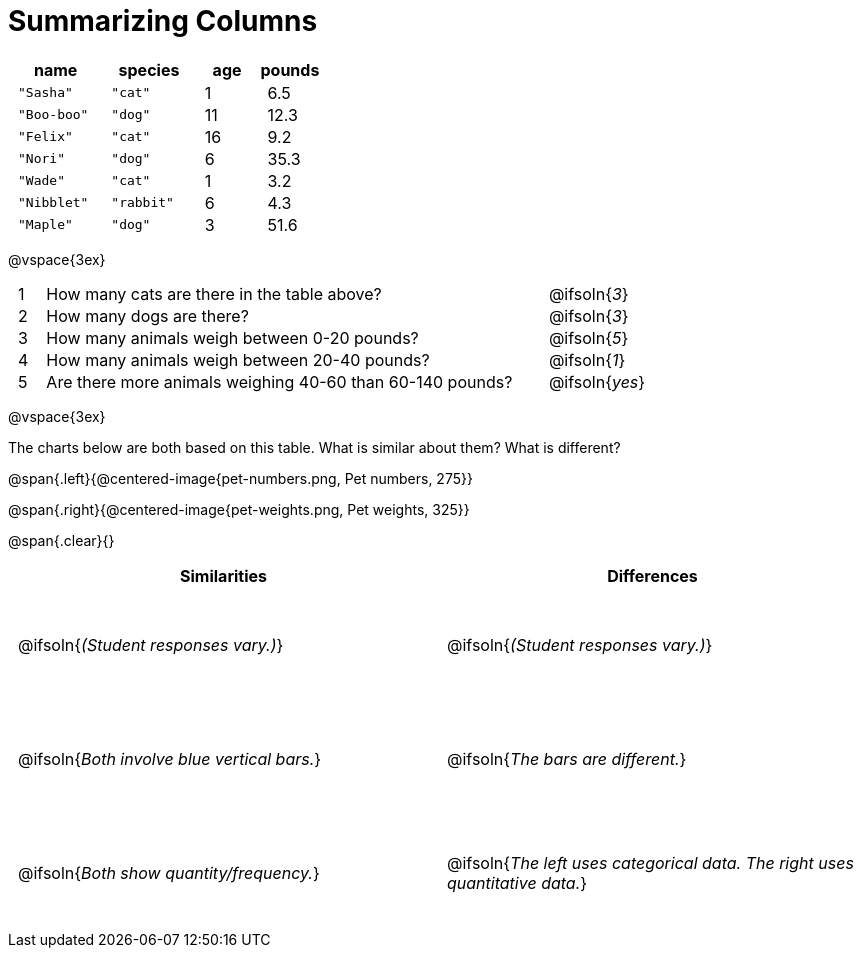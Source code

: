 = Summarizing Columns

++++
<style>
#content .compare tbody tr { height: 7rem; }
td { padding: 0 0.5rem !important; }
</style>
++++

[cols="3a,3a,2a,2a",options="header"]
|===
| name 			| species 	| age 	| pounds
| `"Sasha"` 	| `"cat"` 	|  1 	| 6.5
| `"Boo-boo"` 	| `"dog"`  	| 11 	| 12.3
| `"Felix"` 	| `"cat"` 	| 16 	| 9.2
| `"Nori"` 		| `"dog"`  	|  6 	| 35.3
| `"Wade"` 		| `"cat"` 	|  1 	| 3.2
| `"Nibblet"` 	| `"rabbit"`|  6 	| 4.3
| `"Maple"` 	| `"dog"`  	|  3 	| 51.6
|===

@vspace{3ex}

[cols="1a,19a,5a"]
|===
|1|  How many cats are there in the table above?
| @ifsoln{_3_}

|2| How many dogs are there?
| @ifsoln{_3_}

|3| How many animals weigh between 0-20 pounds?
| @ifsoln{_5_}

|4| How many animals weigh between 20-40 pounds?
| @ifsoln{_1_}

|5| Are there more animals weighing 40-60 than 60-140 pounds?
| @ifsoln{_yes_}

// need empty line here so the closing table block isn't
// swallowed
|===

@vspace{3ex}

The charts below are both based on this table. What is similar about them? What is different?

@span{.left}{@centered-image{pet-numbers.png, Pet numbers, 275}}

@span{.right}{@centered-image{pet-weights.png, Pet weights, 325}}

@span{.clear}{}

[.compare, cols="1a,1a",options="header"]
|===

| Similarities  | Differences
| @ifsoln{_(Student responses vary.)_}
| @ifsoln{_(Student responses vary.)_}

| @ifsoln{_Both involve blue vertical bars._}
| @ifsoln{_The bars are different._}

| @ifsoln{_Both show quantity/frequency._}
| @ifsoln{_The left uses categorical data. The right uses quantitative data._}

// need empty line here so the closing table block isn't
// swallowed
|===


